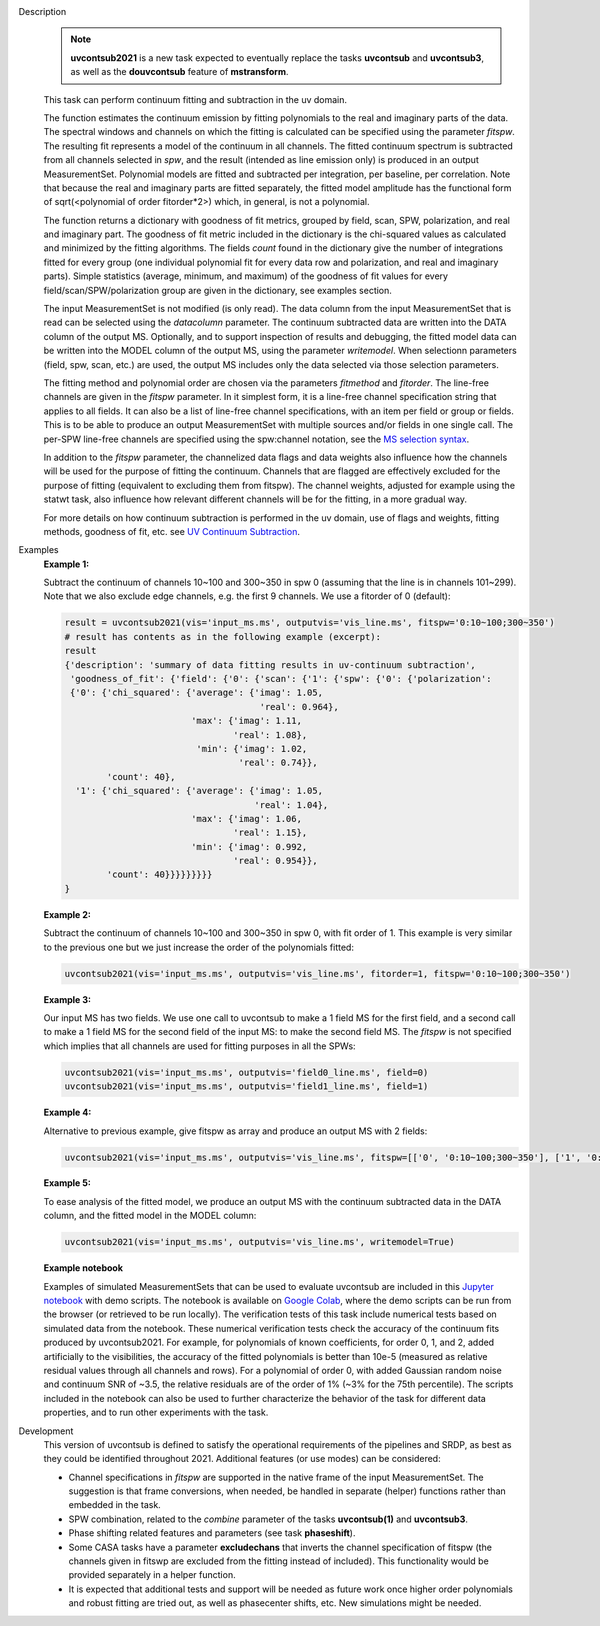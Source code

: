 .. _Description:

Description
   .. note:: **uvcontsub2021** is a new task expected to eventually
      replace the tasks **uvcontsub** and **uvcontsub3**, as well as
      the **douvcontsub** feature of **mstransform**.
   
   This task can perform continuum fitting and subtraction in the uv
   domain.

   The function estimates the continuum emission by fitting
   polynomials to the real and imaginary parts of the data. The
   spectral windows and channels on which the fitting is calculated
   can be specified using the parameter *fitspw*. The resulting fit
   represents a model of the continuum in all channels. The fitted
   continuum spectrum is subtracted from all channels selected in
   *spw*, and the result (intended as line emission only) is produced
   in an output MeasurementSet. Polynomial models are fitted and
   subtracted per integration, per baseline, per correlation. Note
   that because the real and imaginary parts are fitted separately,
   the fitted model amplitude has the functional form of
   sqrt(<polynomial of order fitorder*2>) which, in general, is not a
   polynomial.

   The function returns a dictionary with goodness of fit metrics,
   grouped by field, scan, SPW, polarization, and real and imaginary
   part. The goodness of fit metric included in the dictionary is the
   chi-squared values as calculated and minimized by the fitting
   algorithms. The fields *count* found in the dictionary give the
   number of integrations fitted for every group (one individual
   polynomial fit for every data row and polarization, and real and
   imaginary parts). Simple statistics (average, minimum, and maximum)
   of the goodness of fit values for every field/scan/SPW/polarization
   group are given in the dictionary, see examples section.

   The input MeasurementSet is not modified (is only read). The data
   column from the input MeasurementSet that is read can be selected
   using the *datacolumn* parameter. The continuum subtracted data are
   written into the DATA column of the output MS. Optionally, and to
   support inspection of results and debugging, the fitted model data
   can be written into the MODEL column of the output MS, using the
   parameter *writemodel*. When selectionn parameters (field, spw,
   scan, etc.) are used, the output MS includes only the data selected
   via those selection parameters.

   The fitting method and polynomial order are chosen via the
   parameters *fitmethod* and *fitorder*. The line-free channels are
   given in the *fitspw* parameter. In it simplest form, it is a
   line-free channel specification string that applies to all
   fields. It can also be a list of line-free channel specifications,
   with an item per field or group or fields. This is to be able to
   produce an output MeasurementSet with multiple sources and/or
   fields in one single call. The per-SPW line-free channels are
   specified using the spw:channel notation, see the `MS selection
   syntax <../../notebooks/visibility_data_selection.ipynb>`__.

   In addition to the *fitspw* parameter, the channelized data flags
   and data weights also influence how the channels will be used for
   the purpose of fitting the continuum. Channels that are flagged are
   effectively excluded for the purpose of fitting (equivalent to
   excluding them from fitspw). The channel weights, adjusted for
   example using the statwt task, also influence how relevant
   different channels will be for the fitting, in a more gradual
   way.

   For more details on how continuum subtraction is performed in the
   uv domain, use of flags and weights, fitting methods, goodness of
   fit, etc. see `UV Continuum Subtraction
   <../../notebooks/uv_manipulation.ipynb#UV-Continuum-Subtraction>`__.

..
    Notes taken from the pages of uvcontsub(1) and uvcontsub3:

   .. note:: Strictly speaking, the continuum fitted produced by this
      task is only a good representation of the continuum at the phase
      center. Residuals may be visible for sources far away and one
      may try **imcontsub** in the image domain for improved results.

   .. note:: values of *fitorder* > 1 should be used with care. Higher
      order polynomials are more flexible, and may overfit and absorb
      line emission. They also tend to go wild at the edges of
      *fitspw*,

   .. note:: Because the continuum model is necessarily a smoothed
      fit, images made with it are liable to have their field of view
      reduced in some strange way. Images of the continuum should be
      made by simply excluding the line channels (and probably
      averaging the remaining ones) in **tclean**.

.. _Examples:

Examples
   **Example 1:**

   Subtract the continuum of channels 10~100 and 300~350 in spw 0
   (assuming that the line is in channels 101~299). Note that we also
   exclude edge channels, e.g. the first 9 channels. We use a
   fitorder of 0 (default):

   .. code-block:: python

      result = uvcontsub2021(vis='input_ms.ms', outputvis='vis_line.ms', fitspw='0:10~100;300~350')
      # result has contents as in the following example (excerpt):
      result
      {'description': 'summary of data fitting results in uv-continuum subtraction',
       'goodness_of_fit': {'field': {'0': {'scan': {'1': {'spw': {'0': {'polarization':
       {'0': {'chi_squared': {'average': {'imag': 1.05,
                                           'real': 0.964},
                              'max': {'imag': 1.11,
                                      'real': 1.08},
                               'min': {'imag': 1.02,
                                       'real': 0.74}},
              'count': 40},
        '1': {'chi_squared': {'average': {'imag': 1.05,
                                          'real': 1.04},
                              'max': {'imag': 1.06,
                                      'real': 1.15},
                              'min': {'imag': 0.992,
                                      'real': 0.954}},
              'count': 40}}}}}}}}}
      }

   **Example 2:**

   Subtract the continuum of channels 10~100 and 300~350 in spw 0,
   with fit order of 1. This example is very similar to the previous
   one but we just increase the order of the polynomials
   fitted:

   .. code-block:: python

      uvcontsub2021(vis='input_ms.ms', outputvis='vis_line.ms', fitorder=1, fitspw='0:10~100;300~350')

   **Example 3:**

   Our input MS has two fields. We use one call to uvcontsub to make a
   1 field MS for the first field, and a second call to make a 1 field
   MS for the second field of the input MS: to make the second field
   MS. The *fitspw* is not specified which implies that all channels
   are used for fitting purposes in all the SPWs:

   .. code-block:: python

      uvcontsub2021(vis='input_ms.ms', outputvis='field0_line.ms', field=0)
      uvcontsub2021(vis='input_ms.ms', outputvis='field1_line.ms', field=1)

   **Example 4:**

   Alternative to previous example, give fitspw as array and produce
   an output MS with 2 fields:

   .. code-block:: python
   
      uvcontsub2021(vis='input_ms.ms', outputvis='vis_line.ms', fitspw=[['0', '0:10~100;300~350'], ['1', '0:20~90;200~350']])

   **Example 5:**

   To ease analysis of the fitted model, we produce an output MS with
   the continuum subtracted data in the DATA column, and the fitted
   model in the MODEL column:

   .. code-block:: python
   
      uvcontsub2021(vis='input_ms.ms', outputvis='vis_line.ms', writemodel=True)

   **Example notebook**

   Examples of simulated MeasurementSets that can be used to evaluate
   uvcontsub are included in this `Jupyter notebook
   <../../notebooks/simulations_uvcontsub_ALMA_WIP.ipynb>`__ with demo
   scripts. The notebook is available on `Google Colab
   <https://colab.research.google.com/github/casangi/casadocs/blob/CAS-13631/docs/notebooks/simulations_uvcontsub_ALMA_WIP.ipynb>`_,
   where the demo scripts can be run from the browser (or retrieved to
   be run locally). The verification tests of this task include
   numerical tests based on simulated data from the notebook. These
   numerical verification tests check the accuracy of the continuum
   fits produced by uvcontsub2021. For example, for polynomials of
   known coefficients, for order 0, 1, and 2, added artificially to
   the visibilities, the accuracy of the fitted polynomials is better
   than 10e-5 (measured as relative residual values through all
   channels and rows). For a polynomial of order 0, with added
   Gaussian random noise and continuum SNR of ~3.5, the relative
   residuals are of the order of 1% (~3% for the 75th percentile). The
   scripts included in the notebook can also be used to further
   characterize the behavior of the task for different data
   properties, and to run other experiments with the task.

.. _Development:

Development
   This version of uvcontsub is defined to satisfy the operational
   requirements of the pipelines and SRDP, as best as they could be
   identified throughout 2021. Additional features (or use modes) can
   be considered:

   - Channel specifications in *fitspw* are supported in the native
     frame of the input MeasurementSet. The suggestion is that frame
     conversions, when needed, be handled in separate (helper)
     functions rather than embedded in the task.

   - SPW combination, related to the *combine* parameter of the tasks
     **uvcontsub(1)** and **uvcontsub3**.

   - Phase shifting related features and parameters (see task
     **phaseshift**).

   - Some CASA tasks have a parameter **excludechans** that inverts
     the channel specification of fitspw (the channels given in fitswp
     are excluded from the fitting instead of included). This
     functionality would be provided separately in a helper function.

   - It is expected that additional tests and support will be needed
     as future work once higher order polynomials and robust fitting
     are tried out, as well as phasecenter shifts, etc. New
     simulations might be needed.
